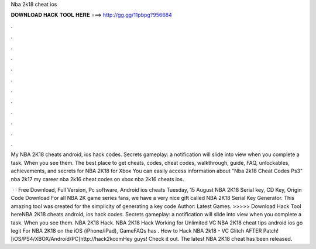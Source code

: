 Nba 2k18 cheat ios



𝐃𝐎𝐖𝐍𝐋𝐎𝐀𝐃 𝐇𝐀𝐂𝐊 𝐓𝐎𝐎𝐋 𝐇𝐄𝐑𝐄 ===> http://gg.gg/11pbpg?956684



.



.



.



.



.



.



.



.



.



.



.



.

My NBA 2K18 cheats android, ios hack codes. Secrets gameplay: a notification will slide into view when you complete a task. When you see them. The best place to get cheats, codes, cheat codes, walkthrough, guide, FAQ, unlockables, achievements, and secrets for NBA 2K18 for Xbox  You can easily access information about "Nba 2k18 Cheat Codes Ps3" nba 2k17 my career nba 2k16 cheat codes on xbox nba 2k16 cheats ios.

 · · Free Download, Full Version, Pc software, Android ios cheats Tuesday, 15 August NBA 2K18 Serial key, CD Key, Origin Code Download For all NBA 2K game series fans, we have a very nice gift called NBA 2K18 Serial Key Generator. This amazing tool was created for the simplicity of generating a key code Author: Latest Games. >>>>> Download Hack Tool hereNBA 2K18 cheats android, ios hack codes. Secrets gameplay: a notification will slide into view when you complete a task. When you see them. NBA 2K18 Hack. NBA 2K18 Hack Working for Unlimited VC NBA 2K18 cheat tips android ios go legit  For NBA 2K18 on the iOS (iPhone/iPad), GameFAQs has . How to Hack NBA 2k18 - VC Glitch AFTER Patch! [iOS/PS4/XBOX/Android/PC]http://hack2kcomHey guys! Check it out. The latest NBA 2K18 cheat has been released.
